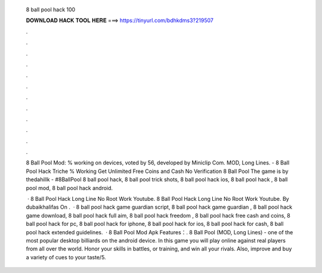   8 ball pool hack 100
  
  
  
  𝐃𝐎𝐖𝐍𝐋𝐎𝐀𝐃 𝐇𝐀𝐂𝐊 𝐓𝐎𝐎𝐋 𝐇𝐄𝐑𝐄 ===> https://tinyurl.com/bdhkdms3?219507
  
  
  
  .
  
  
  
  .
  
  
  
  .
  
  
  
  .
  
  
  
  .
  
  
  
  .
  
  
  
  .
  
  
  
  .
  
  
  
  .
  
  
  
  .
  
  
  
  .
  
  
  
  .
  
  8 Ball Pool Mod: % working on devices, voted by 56, developed by Miniclip Com. MOD, Long Lines. - 8 Ball Pool Hack Triche % Working Get Unlimited Free Coins and Cash No Verification 8 Ball Pool The game is by thedahillk - #8BallPool 8 ball pool hack, 8 ball pool trick shots, 8 ball pool hack ios, 8 ball pool hack , 8 ball pool mod, 8 ball pool hack android.
  
   · 8 Ball Pool Hack Long Line No Root Work Youtube. 8 Ball Pool Hack Long Line No Root Work Youtube. By dubaikhalifas On .  · 8 ball pool hack game guardian script, 8 ball pool hack game guardian , 8 ball pool hack game download, 8 ball pool hack full aim, 8 ball pool hack freedom , 8 ball pool hack free cash and coins, 8 ball pool hack for pc, 8 ball pool hack for iphone, 8 ball pool hack for ios, 8 ball pool hack for cash, 8 ball pool hack extended guidelines.  · 8 Ball Pool Mod Apk Features：. 8 Ball Pool (MOD, Long Lines) - one of the most popular desktop billiards on the android device. In this game you will play online against real players from all over the world. Honor your skills in battles, or training, and win all your rivals. Also, improve and buy a variety of cues to your taste/5.
